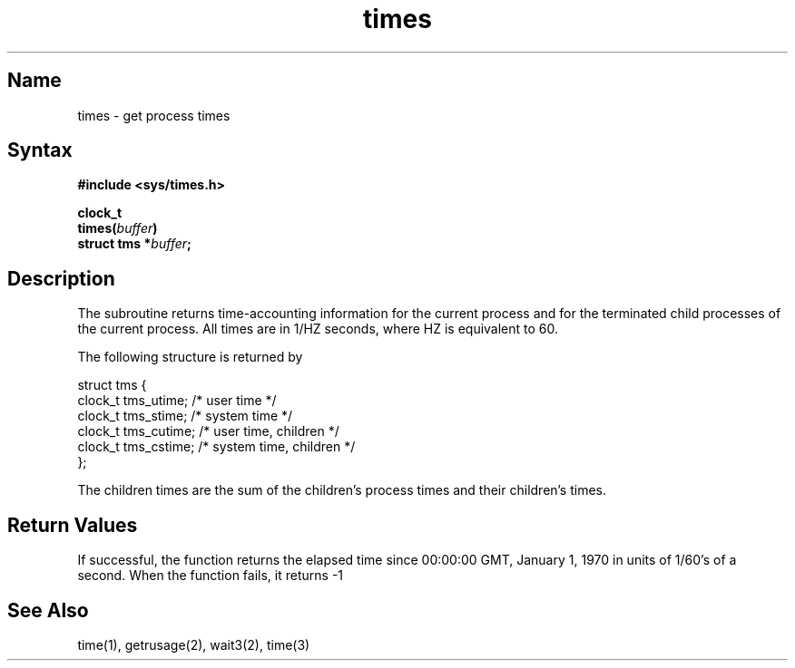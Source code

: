 .\" SCCSID: @(#)times.3	2.1	3/10/87
.TH times 3
.SH Name
times \- get process times
.SH Syntax
.nf
.B "#include <sys/times.h>
.PP
.B clock_t
.B times(\fIbuffer\fP)
.B struct tms *\fIbuffer\fP;
.fi
.SH Description
.NXR "times subroutine"
.NXR "process" "getting time-accounting information"
The
.PN times
subroutine
returns time-accounting information
for the current process
and for the terminated child processes
of the current process.
All times are in 1/HZ seconds, where HZ is equivalent to 60.
.PP
The following structure is returned by
.PN times:
.EX 0

struct tms {
        clock_t  tms_utime;     /* user time */
        clock_t  tms_stime;     /* system time */
        clock_t  tms_cutime;    /* user time, children */
        clock_t  tms_cstime;    /* system time, children */
};

.EE
.PP
The children times are the sum
of the children's process times and
their children's times.
.SH Return Values
If successful, the function 
.PN times 
returns the elapsed time since
00:00:00 GMT, January 1, 1970 in units of 1/60's of a second.
When the function
.PN times 
fails, it returns \-1
.SH See Also
time(1), getrusage(2), wait3(2), time(3)
